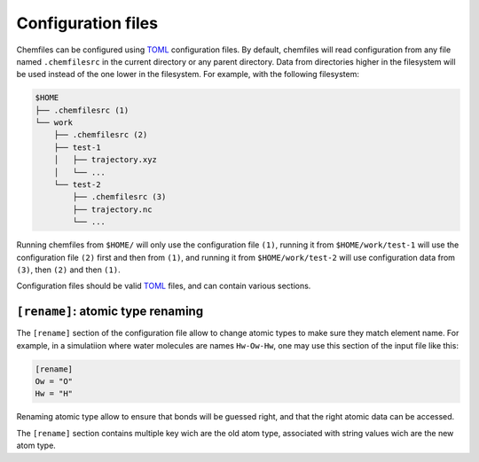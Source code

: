 .. _configuration:

Configuration files
===================

Chemfiles can be configured using `TOML`_ configuration files. By default,
chemfiles will read configuration from any file named ``.chemfilesrc`` in the
current directory or any parent directory. Data from directories higher in the
filesystem will be used instead of the one lower in the filesystem. For example,
with the following filesystem:

.. code-block:: bash

    $HOME
    ├── .chemfilesrc (1)
    └── work
        ├── .chemfilesrc (2)
        ├── test-1
        │   ├── trajectory.xyz
        │   └── ...
        └── test-2
            ├── .chemfilesrc (3)
            ├── trajectory.nc
            └── ...

Running chemfiles from ``$HOME/`` will only use the configuration file ``(1)``,
running it from ``$HOME/work/test-1`` will use the configuration file ``(2)``
first and then from ``(1)``, and running it from ``$HOME/work/test-2`` will use
configuration data from ``(3)``, then ``(2)`` and then ``(1)``.

Configuration files should be valid `TOML`_ files, and can contain various
sections.

.. _TOML: https://github.com/toml-lang/toml


``[rename]``: atomic type renaming
----------------------------------

The ``[rename]`` section of the configuration file allow to change atomic types
to make sure they match element name. For example, in a simulatiion where water
molecules are names ``Hw-Ow-Hw``, one may use this section of the input file
like this:

.. code-block:: text

    [rename]
    Ow = "O"
    Hw = "H"

Renaming atomic type allow to ensure that bonds will be guessed right, and that
the right atomic data can be accessed.

The ``[rename]`` section contains multiple key wich are the old atom type,
associated with string values wich are the new atom type.
